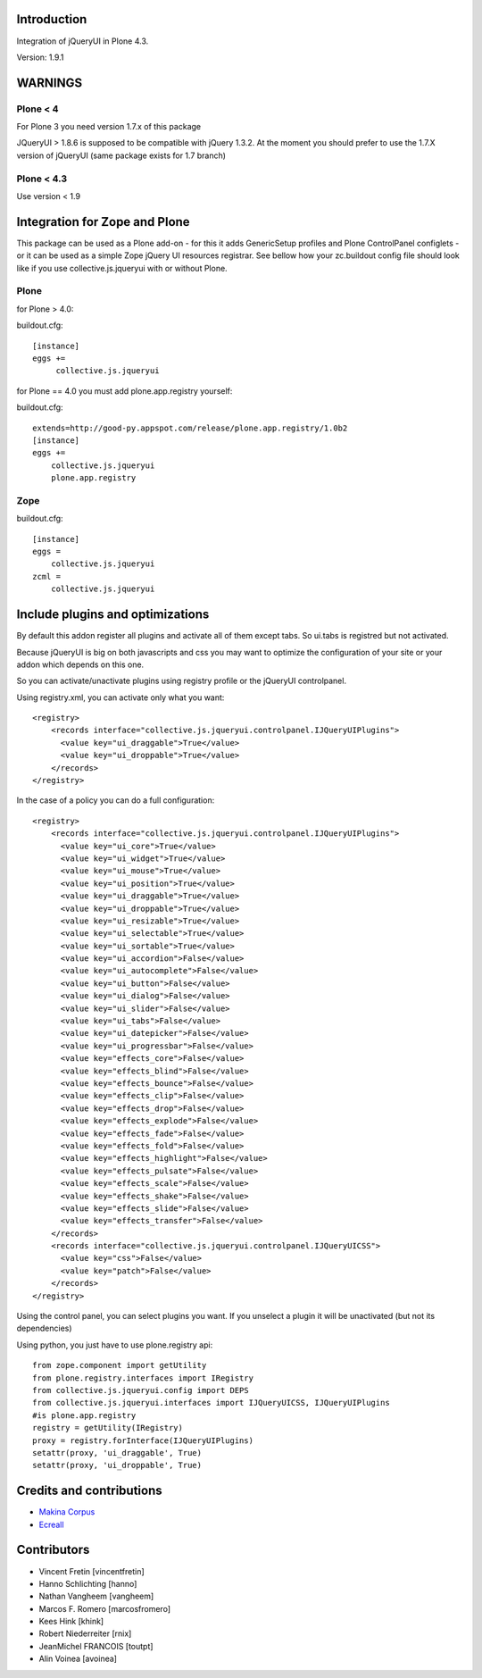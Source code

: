 Introduction
============

Integration of jQueryUI in Plone 4.3.

Version: 1.9.1

WARNINGS
========

Plone < 4
---------

For Plone 3 you need version 1.7.x of this package

JQueryUI > 1.8.6 is supposed to be compatible with jQuery 1.3.2.
At the moment you should prefer to use the 1.7.X version of jQueryUI
(same package exists for 1.7 branch)

Plone < 4.3
-----------

Use version < 1.9

Integration for Zope and Plone
==============================
This package can be used as a Plone add-on - for this it adds GenericSetup
profiles and Plone ControlPanel configlets - or it can be used as a simple Zope
jQuery UI resources registrar. See bellow how your zc.buildout config file
should look like if you use collective.js.jqueryui with or without Plone.


Plone
-----
for Plone > 4.0:

buildout.cfg::

    [instance]
    eggs +=
         collective.js.jqueryui

for Plone == 4.0 you must add plone.app.registry yourself:

buildout.cfg::

    extends=http://good-py.appspot.com/release/plone.app.registry/1.0b2
    [instance]
    eggs +=
        collective.js.jqueryui
        plone.app.registry

Zope
----
buildout.cfg::

    [instance]
    eggs =
        collective.js.jqueryui
    zcml =
        collective.js.jqueryui




Include plugins and optimizations
=================================

By default this addon register all plugins and activate all of them except tabs.
So ui.tabs is registred but not activated.

Because jQueryUI is big on both javascripts and css you may want to optimize
the configuration of your site or your addon which depends on this one.

So you can activate/unactivate plugins using registry profile or the jQueryUI
controlpanel.

Using registry.xml, you can activate only what you want:

::

    <registry>
        <records interface="collective.js.jqueryui.controlpanel.IJQueryUIPlugins">
          <value key="ui_draggable">True</value>
          <value key="ui_droppable">True</value>
        </records>
    </registry>

In the case of a policy you can do a full configuration:

::

    <registry>
        <records interface="collective.js.jqueryui.controlpanel.IJQueryUIPlugins">
          <value key="ui_core">True</value>
          <value key="ui_widget">True</value>
          <value key="ui_mouse">True</value>
          <value key="ui_position">True</value>
          <value key="ui_draggable">True</value>
          <value key="ui_droppable">True</value>
          <value key="ui_resizable">True</value>
          <value key="ui_selectable">True</value>
          <value key="ui_sortable">True</value>
          <value key="ui_accordion">False</value>
          <value key="ui_autocomplete">False</value>
          <value key="ui_button">False</value>
          <value key="ui_dialog">False</value>
          <value key="ui_slider">False</value>
          <value key="ui_tabs">False</value>
          <value key="ui_datepicker">False</value>
          <value key="ui_progressbar">False</value>
          <value key="effects_core">False</value>
          <value key="effects_blind">False</value>
          <value key="effects_bounce">False</value>
          <value key="effects_clip">False</value>
          <value key="effects_drop">False</value>
          <value key="effects_explode">False</value>
          <value key="effects_fade">False</value>
          <value key="effects_fold">False</value>
          <value key="effects_highlight">False</value>
          <value key="effects_pulsate">False</value>
          <value key="effects_scale">False</value>
          <value key="effects_shake">False</value>
          <value key="effects_slide">False</value>
          <value key="effects_transfer">False</value>
        </records>
        <records interface="collective.js.jqueryui.controlpanel.IJQueryUICSS">
          <value key="css">False</value>
          <value key="patch">False</value>
        </records>
    </registry>

Using the control panel, you can select plugins you want. If you unselect a
plugin it will be unactivated (but not its dependencies)

Using python, you just have to use plone.registry api:

::

    from zope.component import getUtility
    from plone.registry.interfaces import IRegistry
    from collective.js.jqueryui.config import DEPS
    from collective.js.jqueryui.interfaces import IJQueryUICSS, IJQueryUIPlugins
    #is plone.app.registry
    registry = getUtility(IRegistry)
    proxy = registry.forInterface(IJQueryUIPlugins)
    setattr(proxy, 'ui_draggable', True)
    setattr(proxy, 'ui_droppable', True)


Credits and contributions
=========================

|makinacom|_

* `Makina Corpus <http://www.makina-corpus.com>`_
* `Ecreall <http://www.ecreall.com>`_

Contributors
============

* Vincent Fretin [vincentfretin]
* Hanno Schlichting [hanno]
* Nathan Vangheem [vangheem]
* Marcos F. Romero [marcosfromero]
* Kees Hink [khink]
* Robert Niederreiter [rnix]
* JeanMichel FRANCOIS [toutpt]
* Alin Voinea [avoinea]

.. |makinacom| image:: http://depot.makina-corpus.org/public/logo.gif
.. _makinacom:  http://www.makina-corpus.com
